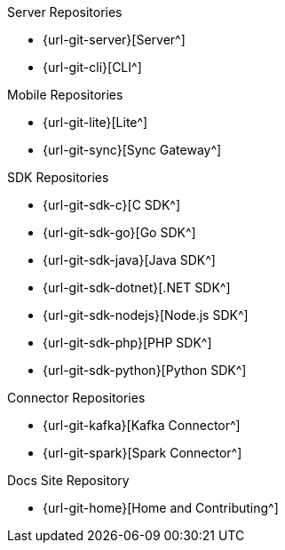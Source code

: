 .Server Repositories
* {url-git-server}[Server^]
* {url-git-cli}[CLI^]

.Mobile Repositories
* {url-git-lite}[Lite^]
* {url-git-sync}[Sync Gateway^]

.SDK Repositories
* {url-git-sdk-c}[C SDK^]
* {url-git-sdk-go}[Go SDK^]
* {url-git-sdk-java}[Java SDK^]
* {url-git-sdk-dotnet}[.NET SDK^]
* {url-git-sdk-nodejs}[Node.js SDK^]
* {url-git-sdk-php}[PHP SDK^]
* {url-git-sdk-python}[Python SDK^]

.Connector Repositories
* {url-git-kafka}[Kafka Connector^]
* {url-git-spark}[Spark Connector^]

.Docs Site Repository
* {url-git-home}[Home and Contributing^]
